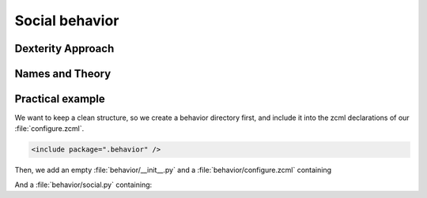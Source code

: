 Social behavior
===============

.. only:: manual

    You can extend the functionality of your dexterity object by writing an adapter that adapts your dexterity object to add another feature or aspect.

    But if you want to use this adapter, you must somehow know that an object implements that. Also, you could not easily add more fields to an object with such an approach.

Dexterity Approach
------------------

.. only:: manual

    Dexterity has a solution for it, with special adapters that are called and registered by the name behavior.

    A behavior can be added to any content type through the web and during runtime.

    All default views know about the concept of behaviors and when rendering forms, the views also check whether there are behaviors referenced with the current context and if these behavior have a schema of their own, these fields get shown in addition.

    This this functionality in place, you can extend your content types during runtime, through the web.

Names and Theory
----------------

.. only:: manual

    The name behavior is not a standard term in the software development. But it is a good idea to think of a behavior as an aspect. You are adding an aspect to your content type, you want to write your aspect in such a way, that it works independent of the content type on which the aspect is applied. You should not have dependencies to specific fields of your object or to other behaviors.

    Such an object allows you to apply the `Open/closed principle`_ to your dexterity objects.

.. only:: presentation

    `Open/closed principle`_

.. _Open/closed principle: https://en.wikipedia.org/wiki/Open/closed_principle

Practical example
-----------------

.. only:: manual

    So, let us write our own small behavior.

    In the future, we want our presentation be represented in Lanyrd too. For now we will just provide a link so that visitors can collaborate easily with the lanyrd site.

    So for now, our behavior just adds a new field for storing the url to Lanyrd.

We want to keep a clean structure, so we create a behavior directory first, and include it into the zcml declarations of our :file:`configure.zcml`.

.. code-block:: xml

    <include package=".behavior" />

Then, we add an empty :file:`behavior/__init__.py` and a :file:`behavior/configure.zcml` containing

.. only:: manual

    .. sidebar:: Advanced reference

        The original documentation is doctest code, so no documentation and no debuggable test.

        It can be a bit confusing of when to use factory, or marker interfaces and when not.

        If you do not define a factory, your attributes will be stored directly on the object. This can result in clashes with other behaviors.

        You can avoid this by using the plone.behavior.AnnotationStorage factory. This one stores your attributes in an :ref:`Annotation <plone:annotations>`.
        But then you *must* use a marker interface if you want to have custom viewlets, browser views or portlets.

        Without it, you would have no interface against which you could register your views.

.. _social-behavior-zcml-label:

.. code-block:: xml
    :linenos:
    :emphasize-lines: 6-10

    <configure
        xmlns="http://namespaces.zope.org/zope"
        xmlns:plone="http://namespaces.plone.org/plone"
        i18n_domain="ploneconf.site">

      <plone:behavior
          title="Social Behavior"
          description="Adds a link to lanyrd"
          provides=".social.ISocial"
          />

    </configure>

And a :file:`behavior/social.py` containing:

.. _social-behavior-python-label:

.. code-block:: python
    :linenos:

    from plone.supermodel import model, directives
    from zope import schema
    from zope.interface import alsoProvides

    class ISocial(model.Schema):

        directives.fieldset(
                'social',
                label=u'Social',
                fields=('lanyrd',),
            )

        lanyrd = schema.URI(
                title=u"Lanyrd-link",
                description=u"Add URL",
                required=False,
            )

    alsoProvides(ISocial, form.IFormFieldProvider)

.. only:: manual

    Lets get through this step by step.

    #. We register a behavior in :ref:`behavior/configure.zcml <social-behavior-zcml-label>`. We do not say for which content type this behavior is valid. You do this, through the web or in the GenericSetup profile.
    #. We create a marker interface in :ref:`behavior/social.py <social-behavior-python-label>` for our behavior and make it also a schema containing the fields we want to declare.
       We could just use define schema fields on a zope.intereface class, but we use an extended form from `plone.supermodel`_, else we could not use the fieldset features.
    #. We add a `fieldset`_ So that our fields are not mixed with the normal fields of the object.
    #. We add a normal `URI`_ schema field to store the URI to lanyrd.
    #. We mark our schema es a class that also implements the `IFormFieldProvider`_ interface. This is a marker interface, we do not need to implement anything to provide the interface.

.. _plone.supermodel: http://docs.plone.org/external/plone.app.dexterity/docs/schema-driven-types.html#schema-interfaces-vs-other-interfaces
.. _fieldset: http://docs.plone.org/develop/addons/schema-driven-forms/customising-form-behaviour/fieldsets.html?highlight=fieldset
.. _IFormFieldProvider: http://docs.plone.org/external/plone.app.dexterity/docs/advanced/custom-add-and-edit-forms.html?highlight=iformfieldprovider#edit-forms
.. _URI: http://docs.zope.org/zope.schema/fields.html#uri
